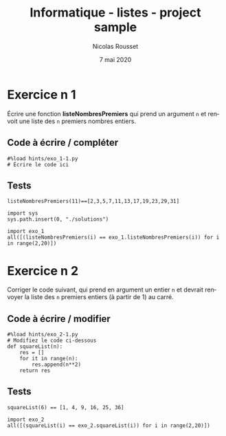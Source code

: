 #+TITLE: Informatique - listes - project sample
#+AUTHOR: Nicolas Rousset
#+DATE: 7 mai 2020
#+LANGUAGE:  fr

* Exercice n 1

Écrire une fonction *listeNombresPremiers* qui prend un argument ~n~ et renvoit une liste des ~n~ premiers nombres entiers.

** Code à écrire / compléter
#+BEGIN_SRC ipython 
#%load hints/exo_1-1.py
# Écrire le code ici
#+END_SRC


#+BEGIN_SRC ipython :mkdirp yes :exports none :tangle ./hints/exo_1-1.py
#%load solutions/exo_1.py
def estPremier(n):
# Écrire le code ici
    return True

def listeNombresPremiers(n):
    res = []
    for it in range(2, (n+3)**2):
        if estPremier(it):
            res.append(it)
            if len(res) == n:
                return res
#+END_SRC
#+BEGIN_SRC ipython :mkdirp yes :exports none :tangle ./solutions/exo_1.py
def estPremier(n):
    for k in range(2, int(n**0.5 + 1)):
        if n % k == 0:
            return False
        
    return True

def listeNombresPremiers(n):
    res = []
    for it in range(2, (n+3)**2):
        if estPremier(it):
            res.append(it)
            if len(res) == n:
                return res

#+END_SRC


** Tests


#+BEGIN_SRC ipython 
listeNombresPremiers(11)==[2,3,5,7,11,13,17,19,23,29,31]
#+END_SRC

#+BEGIN_SRC ipython 
import sys
sys.path.insert(0, "./solutions")
#+END_SRC


#+BEGIN_SRC ipython 
import exo_1
all([(listeNombresPremiers(i) == exo_1.listeNombresPremiers(i)) for i in range(2,20)])
#+END_SRC


* Exercice n 2

Corriger le code suivant, qui prend en argument un entier ~n~ et devrait renvoyer la liste des ~n~ premiers entiers (à partir de 1) au carré.

** Code à écrire / modifier

#+BEGIN_SRC ipython 
#%load hints/exo_2-1.py
# Modifiez le code ci-dessous
def squareList(n):
    res = []
    for it in range(n):
        res.append(n**2)
    return res
#+END_SRC


#+BEGIN_SRC ipython :mkdirp yes :exports none :tangle ./hints/exo_2-1.py
#%load solutions/exo_2.py
def squareList(n):
    res = []
    for it in range(1, n+1):
        None
        # Écrire le code ici
    return res
#+END_SRC
#+BEGIN_SRC ipython :mkdirp yes :exports none :tangle ./solutions/exo_2.py
def squareList(n):
    res = []
    for it in range(1, n+1):
        res.append(it**2)
    return res
#+END_SRC

** Tests

#+BEGIN_SRC ipython 
squareList(6) == [1, 4, 9, 16, 25, 36]
#+END_SRC

#+BEGIN_SRC ipython 
import exo_2
all([(squareList(i) == exo_2.squareList(i)) for i in range(2,20)])
#+END_SRC


* COMMENT File-local variables :noexport:
Local Variables:
ispell-local-dictionary: "fr-lrg"
org-src-preserve-indentation: t
indent-tabs-mode: nil
End:
